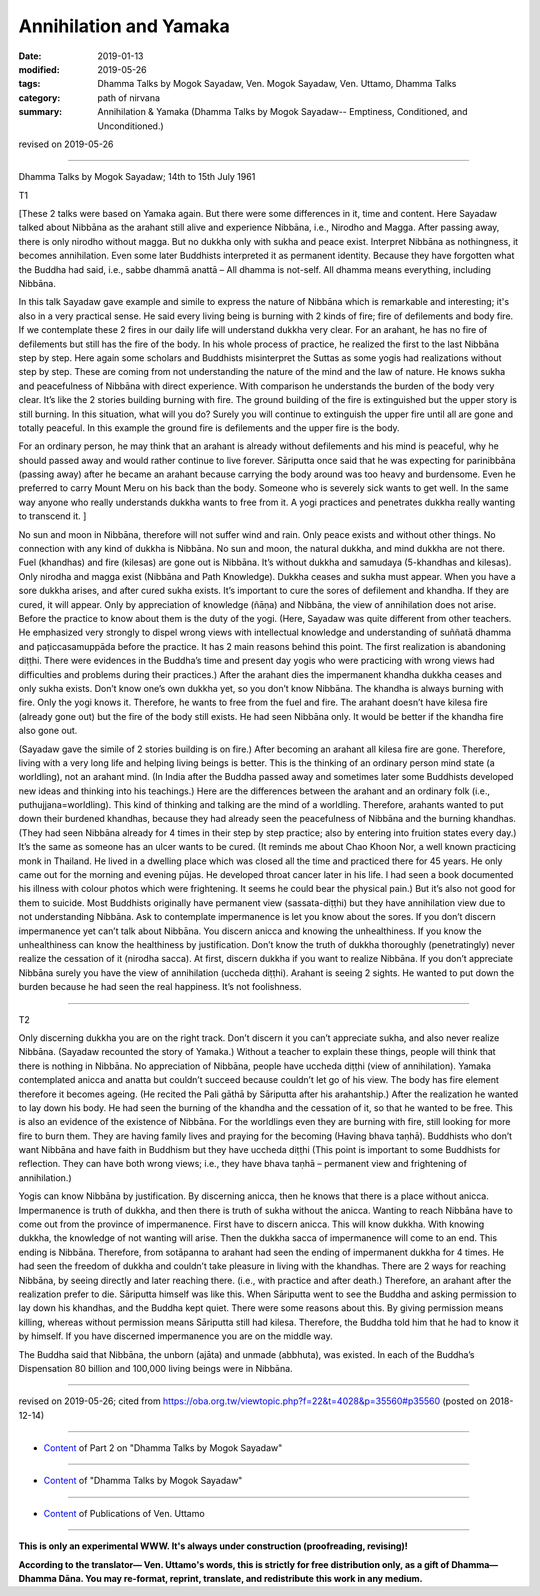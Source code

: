 ==========================================
Annihilation and Yamaka
==========================================

:date: 2019-01-13
:modified: 2019-05-26
:tags: Dhamma Talks by Mogok Sayadaw, Ven. Mogok Sayadaw, Ven. Uttamo, Dhamma Talks
:category: path of nirvana
:summary: Annihilation & Yamaka (Dhamma Talks by Mogok Sayadaw-- Emptiness, Conditioned, and Unconditioned.)

revised on 2019-05-26

------

Dhamma Talks by Mogok Sayadaw; 14th to 15th July 1961

T1 

[These 2 talks were based on Yamaka again. But there were some differences in it, time and content. Here Sayadaw talked about Nibbāna as the arahant still alive and experience Nibbāna, i.e., Nirodho and Magga. After passing away, there is only nirodho without magga. But no dukkha only with sukha and peace exist. Interpret Nibbāna as nothingness, it becomes annihilation. Even some later Buddhists interpreted it as permanent identity. Because they have forgotten what the Buddha had said, i.e., sabbe dhammā anattā – All dhamma is not-self. All dhamma means everything, including Nibbāna. 

In this talk Sayadaw gave example and simile to express the nature of Nibbāna which is remarkable and interesting; it's also in a very practical sense. He said every living being is burning with 2 kinds of fire; fire of defilements and body fire. If we contemplate these 2 fires in our daily life will understand dukkha very clear. For an arahant, he has no fire of defilements but still has the fire of the body. In his whole process of practice, he realized the first to the last Nibbāna step by step. Here again some scholars and Buddhists misinterpret the Suttas as some yogis had realizations without step by step. These are coming from not understanding the nature of the mind and the law of nature. He knows sukha and peacefulness of Nibbāna with direct experience. With comparison he understands the burden of the body very clear. It’s like the 2 stories building burning with fire. The ground building of the fire is extinguished but the upper story is still burning. In this situation, what will you do? Surely you will continue to extinguish the upper fire until all are gone and totally peaceful. In this example the ground fire is defilements and the upper fire is the body. 

For an ordinary person, he may think that an arahant is already without defilements and his mind is peaceful, why he should passed away and would rather continue to live forever. Sāriputta once said that he was expecting for parinibbāna (passing away) after he became an arahant because carrying the body around was too heavy and burdensome. Even he preferred to carry Mount Meru on his back than the body. Someone who is severely sick wants to get well. In the same way anyone who really understands dukkha wants to free from it. A yogi practices and penetrates dukkha really wanting to transcend it. ]

No sun and moon in Nibbāna, therefore will not suffer wind and rain. Only peace exists and without other things. No connection with any kind of dukkha is Nibbāna. No sun and moon, the natural dukkha, and mind dukkha are not there. Fuel (khandhas) and fire (kilesas) are gone out is Nibbāna. It’s without dukkha and samudaya (5-khandhas and kilesas). Only nirodha and magga exist (Nibbāna and Path Knowledge). Dukkha ceases and sukha must appear. When you have a sore dukkha arises, and after cured sukha exists. It’s important to cure the sores of defilement and khandha. If they are cured, it will appear. Only by appreciation of knowledge (ñāṇa) and Nibbāna, the view of annihilation does not arise. Before the practice to know about them is the duty of the yogi. (Here, Sayadaw was quite different from other teachers. He emphasized very strongly to dispel wrong views with intellectual knowledge and understanding of suññatā dhamma and paṭiccasamuppāda before the practice. It has 2 main reasons behind this point. The first realization is abandoning diṭṭhi. There were evidences in the Buddha’s time and present day yogis who were practicing with wrong views had difficulties and problems during their practices.) After the arahant dies the impermanent khandha dukkha ceases and only sukha exists. Don’t know one’s own dukkha yet, so you don’t know Nibbāna. The khandha is always burning with fire. Only the yogi knows it. Therefore, he wants to free from the fuel and fire. The arahant doesn’t have kilesa fire (already gone out) but the fire of the body still exists. He had seen Nibbāna only. It would be better if the khandha fire also gone out. 

(Sayadaw gave the simile of 2 stories building is on fire.) After becoming an arahant all kilesa fire are gone. Therefore, living with a very long life and helping living beings is better. This is the thinking of an ordinary person mind state (a worldling), not an arahant mind. (In India after the Buddha passed away and sometimes later some Buddhists developed new ideas and thinking into his teachings.) Here are the differences between the arahant and an ordinary folk (i.e., puthujjana=worldling). This kind of thinking and talking are the mind of a worldling. Therefore, arahants wanted to put down their burdened khandhas, because they had already seen the peacefulness of Nibbāna and the burning khandhas. (They had seen Nibbāna already for 4 times in their step by step practice; also by entering into fruition states every day.) It’s the same as someone has an ulcer wants to be cured. (It reminds me about Chao Khoon Nor, a well known practicing monk in Thailand. He lived in a dwelling place which was closed all the time and practiced there for 45 years. He only came out for the morning and evening pūjas. He developed throat cancer later in his life. I had seen a book documented his illness with colour photos which were frightening. It seems he could bear the physical pain.) But it’s also not good for them to suicide. Most Buddhists originally have permanent view (sassata-diṭṭhi) but they have annihilation view due to not understanding Nibbāna. Ask to contemplate impermanence is let you know about the sores. If you don’t discern impermanence yet can’t talk about Nibbāna. You discern anicca and knowing the unhealthiness. If you know the unhealthiness can know the healthiness by justification. Don’t know the truth of dukkha thoroughly (penetratingly) never realize the cessation of it (nirodha sacca). At first, discern dukkha if you want to realize Nibbāna. If you don’t appreciate Nibbāna surely you have the view of annihilation (uccheda diṭṭhi). Arahant is seeing 2 sights. He wanted to put down the burden because he had seen the real happiness. It’s not foolishness.

------

T2 

Only discerning dukkha you are on the right track. Don’t discern it you can’t appreciate sukha, and also never realize Nibbāna. (Sayadaw recounted the story of Yamaka.) Without a teacher to explain these things, people will think that there is nothing in Nibbāna. No appreciation of Nibbāna, people have uccheda diṭṭhi (view of annihilation). Yamaka contemplated anicca and anatta but couldn’t succeed because couldn’t let go of his view. The body has fire element therefore it becomes ageing. (He recited the Pali gāthā by Sāriputta after his arahantship.) After the realization he wanted to lay down his body. He had seen the burning of the khandha and the cessation of it, so that he wanted to be free. This is also an evidence of the existence of Nibbāna. For the worldlings even they are burning with fire, still looking for more fire to burn them. They are having family lives and praying for the becoming (Having bhava taṇhā). Buddhists who don’t want Nibbāna and have faith in Buddhism but they have uccheda diṭṭhi (This point is important to some Buddhists for reflection. They can have both wrong views; i.e., they have bhava taṇhā – permanent view and frightening of annihilation.)

Yogis can know Nibbāna by justification. By discerning anicca, then he knows that there is a place without anicca. Impermanence is truth of dukkha, and then there is truth of sukha without the anicca. Wanting to reach Nibbāna have to come out from the province of impermanence. First have to discern anicca. This will know dukkha. With knowing dukkha, the knowledge of not wanting will arise. Then the dukkha sacca of impermanence will come to an end. This ending is Nibbāna. Therefore, from sotāpanna to arahant had seen the ending of impermanent dukkha for 4 times. He had seen the freedom of dukkha and couldn’t take pleasure in living with the khandhas. There are 2 ways for reaching Nibbāna, by seeing directly and later reaching there. (i.e., with practice and after death.) Therefore, an arahant after the realization prefer to die. Sāriputta himself was like this. When Sāriputta went to see the Buddha and asking permission to lay down his khandhas, and the Buddha kept quiet. There were some reasons about this. By giving permission means killing, whereas without permission means Sāriputta still had kilesa. Therefore, the Buddha told him that he had to know it by himself. If you have discerned impermanence you are on the middle way. 

The Buddha said that Nibbāna, the unborn (ajāta) and unmade (abbhuta), was existed. In each of the Buddha’s Dispensation 80 billion and 100,000 living beings were in Nibbāna.

------

revised on 2019-05-26; cited from https://oba.org.tw/viewtopic.php?f=22&t=4028&p=35560#p35560 (posted on 2018-12-14)

------

- `Content <{filename}pt02-content-of-part02%zh.rst>`__ of Part 2 on "Dhamma Talks by Mogok Sayadaw"

------

- `Content <{filename}content-of-dhamma-talks-by-mogok-sayadaw%zh.rst>`__ of "Dhamma Talks by Mogok Sayadaw"

------

- `Content <{filename}../publication-of-ven-uttamo%zh.rst>`__ of Publications of Ven. Uttamo

------

**This is only an experimental WWW. It's always under construction (proofreading, revising)!**

**According to the translator— Ven. Uttamo's words, this is strictly for free distribution only, as a gift of Dhamma—Dhamma Dāna. You may re-format, reprint, translate, and redistribute this work in any medium.**

..
  05-26 rev. proofread by bhante
  04-21 rev. & add: Content of Publications of Ven. Uttamo; Content of Part 2 on "Dhamma Talks by Mogok Sayadaw"
        del: https://mogokdhammatalks.blog/
  2019-01-11  create rst; post on 01-13